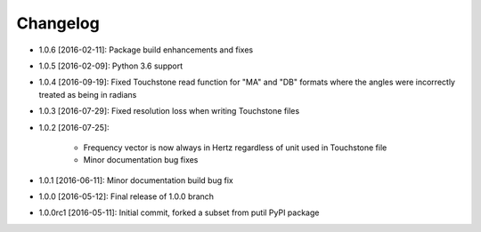 .. CHANGELOG.rst
.. Copyright (c) 2013-2018 Pablo Acosta-Serafini
.. See LICENSE for details

Changelog
=========

* 1.0.6 [2016-02-11]: Package build enhancements and fixes

* 1.0.5 [2016-02-09]: Python 3.6 support

* 1.0.4 [2016-09-19]: Fixed Touchstone read function for "MA" and "DB" formats
  where the angles were incorrectly treated as being in radians

* 1.0.3 [2016-07-29]: Fixed resolution loss when writing Touchstone files

* 1.0.2 [2016-07-25]:

   * Frequency vector is now always in Hertz regardless of unit used in
     Touchstone file

   * Minor documentation bug fixes

* 1.0.1 [2016-06-11]: Minor documentation build bug fix

* 1.0.0 [2016-05-12]: Final release of 1.0.0 branch

* 1.0.0rc1 [2016-05-11]: Initial commit, forked a subset from putil PyPI
  package

